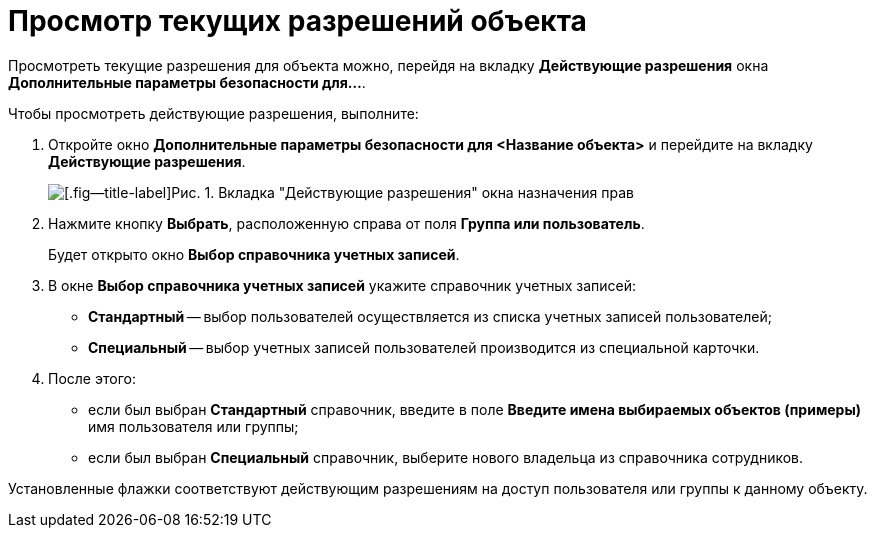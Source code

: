 = Просмотр текущих разрешений объекта

Просмотреть текущие разрешения для объекта можно, перейдя на вкладку *Действующие разрешения* окна *Дополнительные параметры безопасности для...*.

Чтобы просмотреть действующие разрешения, выполните:

. Откройте окно *Дополнительные параметры безопасности для <Название объекта>* и перейдите на вкладку *Действующие разрешения*.
+
image::Tab_Current_Permissions.png[[.fig--title-label]Рис. 1. Вкладка "Действующие разрешения" окна назначения прав]
. Нажмите кнопку *Выбрать*, расположенную справа от поля *Группа или пользователь*.
+
Будет открыто окно *Выбор справочника учетных записей*.
. В окне *Выбор справочника учетных записей* укажите справочник учетных записей:
* *Стандартный* -- выбор пользователей осуществляется из списка учетных записей пользователей;
* *Специальный* -- выбор учетных записей пользователей производится из специальной карточки.
. После этого:
* если был выбран *Стандартный* справочник, введите в поле *Введите имена выбираемых объектов (примеры)* имя пользователя или группы;
* если был выбран *Специальный* справочник, выберите нового владельца из справочника сотрудников.

Установленные флажки соответствуют действующим разрешениям на доступ пользователя или группы к данному объекту.
